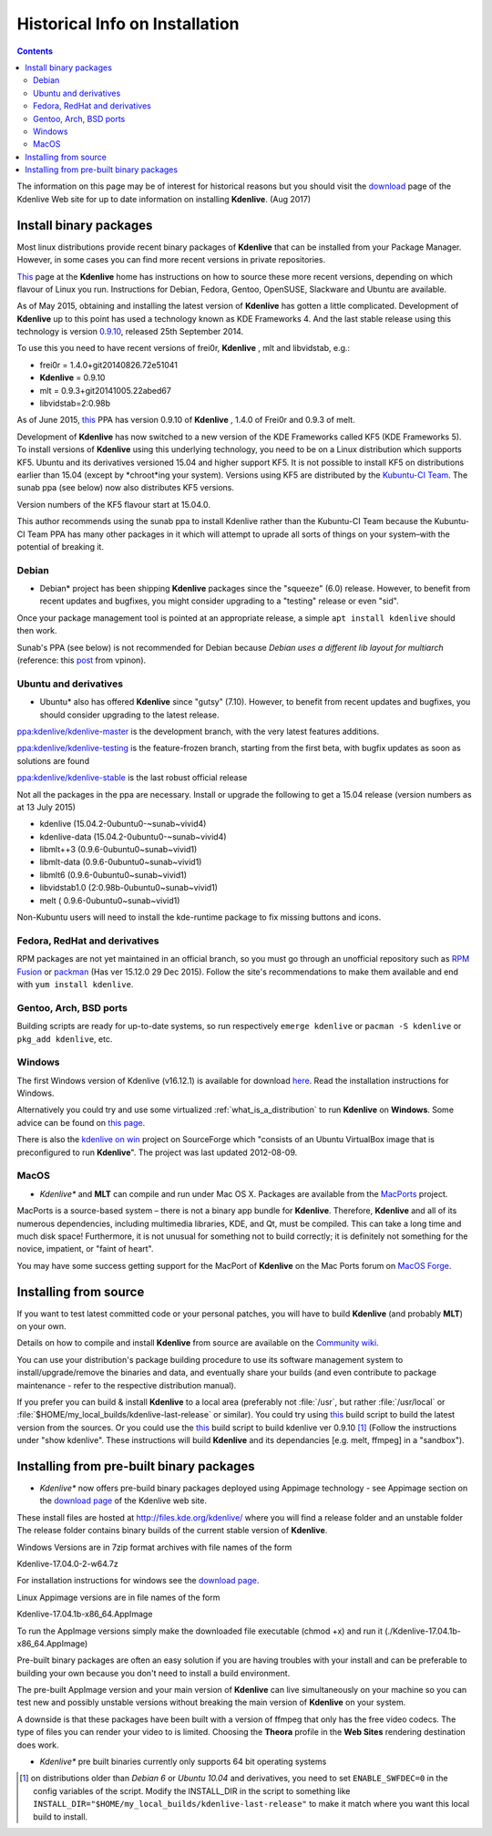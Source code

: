 .. metadata-placeholder

   :authors: - Roger (https://userbase.kde.org/User:Roger)

   :license: Creative Commons License SA 4.0

.. _historical_install_information:



Historical Info on  Installation
================================

.. contents::




The information on this page may be of interest for historical reasons but you should visit the `download <https://kdenlive.org/download/>`_ page of the Kdenlive Web site for up to date information on installing **Kdenlive**.  (Aug 2017)


Install binary packages
-----------------------



Most linux distributions provide recent binary packages of **Kdenlive** that can be installed from your Package Manager. However, in some cases you can find more recent versions in private repositories. 


`This <http://www.kdenlive.org/download>`_ page at the **Kdenlive** home has instructions on how to source these more recent versions, depending on which flavour of Linux you run.   Instructions for Debian, Fedora, Gentoo, OpenSUSE, Slackware and Ubuntu are available.


As of May 2015, obtaining and installing the latest version of **Kdenlive** has gotten a little complicated.  
Development of **Kdenlive** up to this point has used a technology known as KDE Frameworks 4. And the last stable release using this technology is version  `0.9.10 <http://kdenlive.org/discover/0.9.10>`_, released 25th September 2014.

To use this you need to have recent versions of frei0r, **Kdenlive** , mlt and  libvidstab,
e.g.: 


* frei0r = 1.4.0+git20140826.72e51041  


* **Kdenlive** = 0.9.10  


* mlt = 0.9.3+git20141005.22abed67 


* libvidstab=2:0.98b


As of June 2015, `this <https://launchpad.net/~sunab/+archive/ubuntu/kdenlive-release-old>`_ PPA has version 0.9.10 of **Kdenlive** , 1.4.0 of Frei0r and 0.9.3 of melt.


Development of **Kdenlive** has now switched to a new version of the KDE Frameworks called KF5 (KDE Frameworks 5).  To install versions of **Kdenlive** using this underlying technology, you need to be on a Linux distribution which supports KF5. Ubuntu and its derivatives versioned 15.04 and higher support KF5.   It is not possible to install KF5 on distributions earlier than 15.04 (except by *chroot*ing your system).
Versions using KF5 are distributed by the `Kubuntu-CI Team <https://launchpad.net/~kubuntu-ci>`_. The sunab ppa (see below) now also distributes KF5 versions. 

Version numbers of the KF5 flavour start at 15.04.0. 

This author recommends using the  sunab ppa to install Kdenlive rather than the  Kubuntu-CI Team because the Kubuntu-CI Team PPA has many other packages in it which will attempt to uprade all sorts of things on your system–with the potential of breaking it.


Debian
~~~~~~



* Debian* project has been shipping **Kdenlive** packages since the "squeeze" (6.0) release. However, to benefit from recent updates and bugfixes, you might consider upgrading to a "testing" release or even "sid".


Once your package management tool is pointed at an appropriate release, a simple ``apt install kdenlive`` should then work.


Sunab's PPA (see below) is not recommended for Debian because *Debian uses a different lib layout for multiarch* (reference: this `post <https://forum.kde.org/viewtopic.php?f=269&amp;t=123425#p322708>`_ from vpinon).


Ubuntu and derivatives
~~~~~~~~~~~~~~~~~~~~~~



* Ubuntu* also has offered **Kdenlive** since "gutsy" (7.10). However, to benefit from recent updates and bugfixes, you should consider upgrading to the latest release.


`ppa:kdenlive/kdenlive-master <https://launchpad.net/~kdenlive/+archive/ubuntu/kdenlive-master>`_ is the development branch, with the very latest features additions.


`ppa:kdenlive/kdenlive-testing <https://launchpad.net/~kdenlive/+archive/ubuntu/kdenlive-testing>`_ is the feature-frozen branch, starting from the first beta, with bugfix updates as soon as solutions are found


`ppa:kdenlive/kdenlive-stable <https://launchpad.net/~kdenlive/+archive/ubuntu/kdenlive-stable>`_ is the last robust official release


Not all the packages in the ppa are necessary. Install or upgrade the following to get a 15.04 release
(version numbers as at 13 July 2015)


* kdenlive   (15.04.2-0ubuntu0-~sunab~vivid4)     


* kdenlive-data    (15.04.2-0ubuntu0-~sunab~vivid4)    


* libmlt++3    (0.9.6-0ubuntu0~sunab~vivid1)     


* libmlt-data  (0.9.6-0ubuntu0~sunab~vivid1)    


* libmlt6   (0.9.6-0ubuntu0~sunab~vivid1)           


* libvidstab1.0   (2:0.98b-0ubuntu0~sunab~vivid1)  


* melt           ( 0.9.6-0ubuntu0~sunab~vivid1)  


Non-Kubuntu users will need to install the kde-runtime package to fix missing buttons and icons.


Fedora, RedHat and derivatives
~~~~~~~~~~~~~~~~~~~~~~~~~~~~~~



RPM packages are not yet maintained in an official branch, so you must go through an unofficial repository such as  `RPM Fusion <http://rpmfusion.org/>`_ or `packman <http://packman.links2linux.de/package/kdenlive>`_ (Has ver 15.12.0 29 Dec 2015). Follow the site's recommendations to make them available and end with ``yum install kdenlive``.


Gentoo, Arch, BSD ports
~~~~~~~~~~~~~~~~~~~~~~~



Building scripts are ready for up-to-date systems, so run respectively ``emerge kdenlive`` or ``pacman -S kdenlive`` or ``pkg_add kdenlive``, etc.


Windows
~~~~~~~



The first Windows version of Kdenlive (v16.12.1) is available for download `here <https://kdenlive.org/download/>`_. Read the installation instructions for Windows.


Alternatively you could try and use some virtualized :ref:`what_is_a_distribution` to run **Kdenlive** on **Windows**. Some advice can be found on `this page <http://www.kdenlive.org/forum/kdenlive-windows>`_.


There is also the `kdenlive on win <http://sourceforge.net/projects/kdenlive-on-win/>`_ project on SourceForge which "consists of an Ubuntu VirtualBox image that is preconfigured to run **Kdenlive**". The project was last updated 2012-08-09.


MacOS
~~~~~



* *Kdenlive** and **MLT** can compile and run under Mac OS X. Packages are available from the `MacPorts <http://www.macports.org/>`_ project.


MacPorts is a source-based system – there is not a binary app bundle for **Kdenlive**. Therefore, **Kdenlive** and all of its numerous dependencies, including multimedia libraries, KDE, and Qt, must be compiled. This can take a long time and much disk space! Furthermore, it is not unusual for something not to build correctly; it is definitely not something for the novice, impatient, or "faint of heart".


You may have some success getting support for the MacPort of **Kdenlive** on the Mac Ports forum on `MacOS Forge <http://mac-os-forge.2317878.n4.nabble.com/MacPorts-f3.html>`_.


Installing from source
----------------------



If you want to test latest committed code or your personal patches, you will have to build **Kdenlive** (and probably **MLT**) on your own.


Details on how to compile and install **Kdenlive** from source are available on the `Community wiki <https://community.kde.org/Kdenlive/Development/KF5>`_.


You can use your distribution's package building procedure to use its software management system to install/upgrade/remove the binaries and data, and eventually share your builds (and even contribute to package maintenance - refer to the respective distribution manual).


If you prefer you can build &  install **Kdenlive** to a local area (preferably not :file:`/usr`, but rather :file:`/usr/local` or :file:`$HOME/my_local_builds/kdenlive-last-release` or similar).
You could try using  `this <https://community.kde.org/Kdenlive/Development/KF5#A_build_script>`_ build script to build the latest version from the sources. Or you could use the `this <http://www.mltframework.org/twiki/bin/view/MLT/BuildScripts#Kdenlive>`_ build script to build kdenlive ver 0.9.10  [1]_  (Follow the instructions under "show kdenlive". These instructions will build **Kdenlive** and its dependancies [e.g. melt, ffmpeg] in a "sandbox").


Installing from pre-built binary packages
-----------------------------------------



* *Kdenlive** now offers pre-build binary packages deployed using Appimage technology - see Appimage section on the `download page <https://kdenlive.org/download/>`_  of the Kdenlive web site.


These install files are hosted at http://files.kde.org/kdenlive/  where you will find a release folder and an unstable folder
The release folder contains binary builds of the current stable version of **Kdenlive**.


Windows Versions are in 7zip format archives with file names of the form 


Kdenlive-17.04.0-2-w64.7z


For installation instructions for windows see the `download page <https://kdenlive.org/download/>`_.


Linux Appimage versions are in file names of the form 


Kdenlive-17.04.1b-x86_64.AppImage


To run the AppImage versions simply make the downloaded file executable (chmod +x) and run it (./Kdenlive-17.04.1b-x86_64.AppImage)


Pre-built binary packages are often an easy solution if you are having troubles with your install and can be preferable to building your own because you don't need to install a build environment.


The pre-built AppImage version and your main version of **Kdenlive** can live simultaneously on your machine so you can test new and possibly unstable versions without breaking the main version of **Kdenlive** on your system.


A downside is that these packages have been built with a version of ffmpeg that only has the free video codecs.  The type of files you can render your video to is limited.  Choosing the **Theora** profile in the **Web Sites** rendering destination does work.


* *Kdenlive** pre built binaries currently only supports 64 bit operating systems 


.. [1] on distributions older than *Debian 6* or *Ubuntu 10.04* and derivatives, you need to set ``ENABLE_SWFDEC=0`` in the config variables of the script. Modify the INSTALL_DIR in the script to  something like ``INSTALL_DIR="$HOME/my_local_builds/kdenlive-last-release"`` to make it match where you want this local build to install. 
